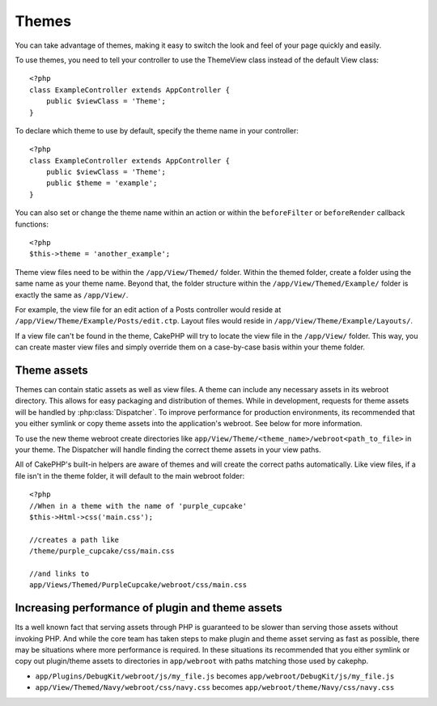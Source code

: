 Themes
######

You can take advantage of themes, making it easy to switch the look and feel of
your page quickly and easily.

To use themes, you need to tell your controller to use the ThemeView class
instead of the default View class::

    <?php
    class ExampleController extends AppController {
        public $viewClass = 'Theme';
    }

To declare which theme to use by default, specify the theme name in your
controller::

    <?php
    class ExampleController extends AppController {
        public $viewClass = 'Theme';
        public $theme = 'example';
    }

You can also set or change the theme name within an action or within the
``beforeFilter`` or ``beforeRender`` callback functions::

    <?php
    $this->theme = 'another_example';

Theme view files need to be within the ``/app/View/Themed/`` folder.  Within the
themed folder, create a folder using the same name as your theme name. Beyond
that, the folder structure within the ``/app/View/Themed/Example/`` folder is
exactly the same as ``/app/View/``.

For example, the view file for an edit action of a Posts controller would reside
at ``/app/View/Theme/Example/Posts/edit.ctp``. Layout files would reside in
``/app/View/Theme/Example/Layouts/``.

If a view file can't be found in the theme, CakePHP will try to locate the view
file in the ``/app/View/`` folder. This way, you can create master view files
and simply override them on a case-by-case basis within your theme folder.

Theme assets
------------

Themes can contain static assets as well as view files.  A theme can include any
necessary assets in its webroot directory. This allows for easy packaging and
distribution of themes.  While in development, requests for theme assets will be
handled by :php:class:`Dispatcher`.  To improve performance for production
environments, its recommended that you either symlink or copy theme assets into
the application's webroot. See below for more information.

To use the new theme webroot create directories like
``app/View/Theme/<theme_name>/webroot<path_to_file>`` in your theme. The
Dispatcher will handle finding the correct theme assets in your view paths.

All of CakePHP's built-in helpers are aware of themes and will create the
correct paths automatically. Like view files, if a file isn't in the theme
folder, it will default to the main webroot folder::

    <?php
    //When in a theme with the name of 'purple_cupcake'
    $this->Html->css('main.css');
     
    //creates a path like
    /theme/purple_cupcake/css/main.css
     
    //and links to
    app/Views/Themed/PurpleCupcake/webroot/css/main.css 

Increasing performance of plugin and theme assets
-------------------------------------------------

Its a well known fact that serving assets through PHP is guaranteed to be slower
than serving those assets without invoking PHP. And while the core team has
taken steps to make plugin and theme asset serving as fast as possible, there
may be situations where more performance is required. In these situations its
recommended that you either symlink or copy out plugin/theme assets to
directories in ``app/webroot`` with paths matching those used by cakephp.


-  ``app/Plugins/DebugKit/webroot/js/my_file.js`` becomes
   ``app/webroot/DebugKit/js/my_file.js``
-  ``app/View/Themed/Navy/webroot/css/navy.css`` becomes
   ``app/webroot/theme/Navy/css/navy.css``
